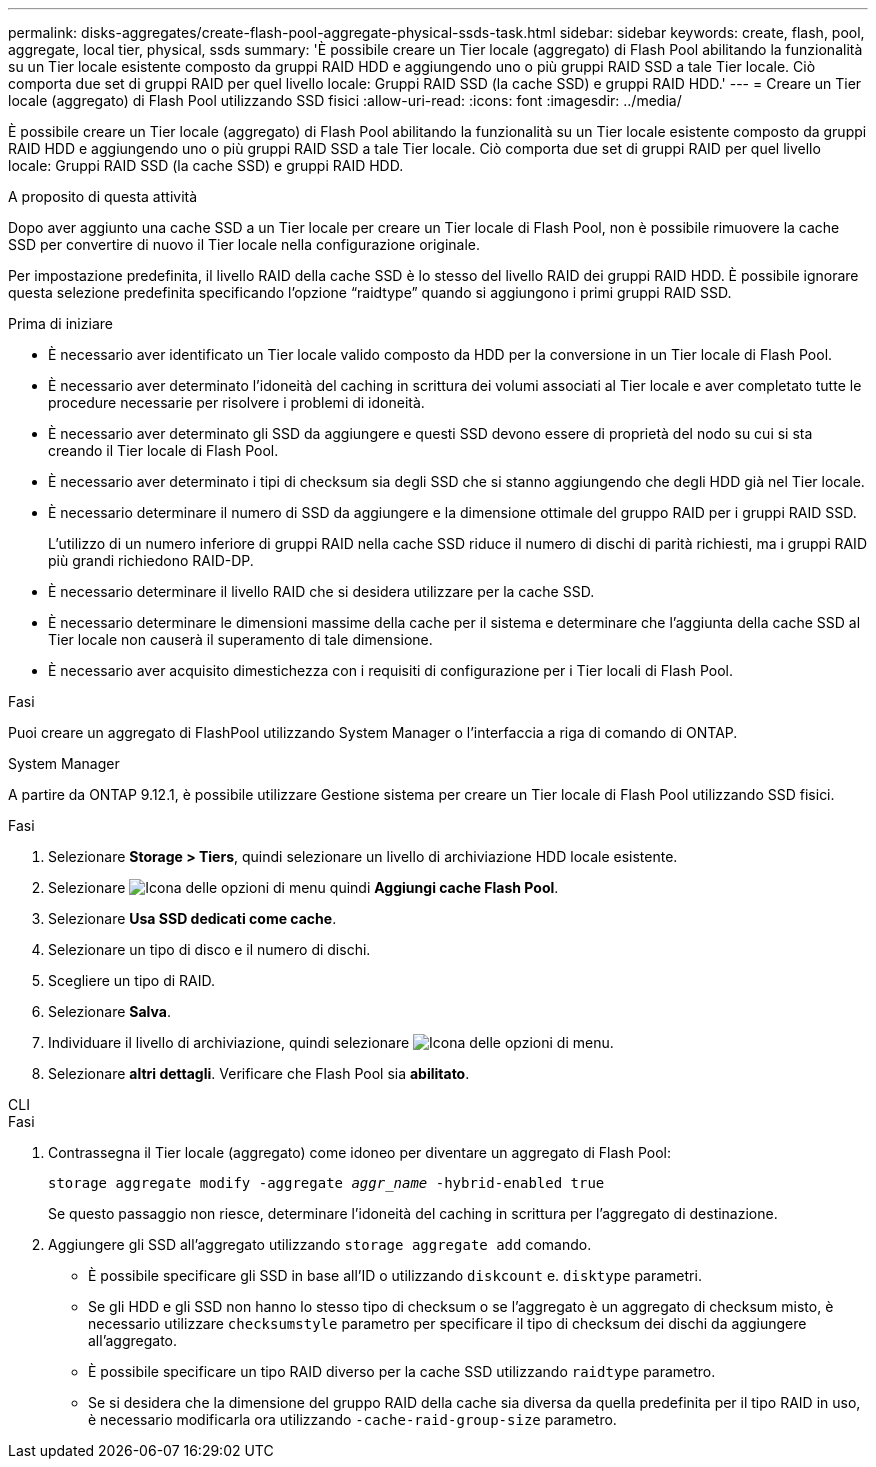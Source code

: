---
permalink: disks-aggregates/create-flash-pool-aggregate-physical-ssds-task.html 
sidebar: sidebar 
keywords: create, flash, pool, aggregate, local tier, physical, ssds 
summary: 'È possibile creare un Tier locale (aggregato) di Flash Pool abilitando la funzionalità su un Tier locale esistente composto da gruppi RAID HDD e aggiungendo uno o più gruppi RAID SSD a tale Tier locale. Ciò comporta due set di gruppi RAID per quel livello locale: Gruppi RAID SSD (la cache SSD) e gruppi RAID HDD.' 
---
= Creare un Tier locale (aggregato) di Flash Pool utilizzando SSD fisici
:allow-uri-read: 
:icons: font
:imagesdir: ../media/


[role="lead"]
È possibile creare un Tier locale (aggregato) di Flash Pool abilitando la funzionalità su un Tier locale esistente composto da gruppi RAID HDD e aggiungendo uno o più gruppi RAID SSD a tale Tier locale. Ciò comporta due set di gruppi RAID per quel livello locale: Gruppi RAID SSD (la cache SSD) e gruppi RAID HDD.

.A proposito di questa attività
Dopo aver aggiunto una cache SSD a un Tier locale per creare un Tier locale di Flash Pool, non è possibile rimuovere la cache SSD per convertire di nuovo il Tier locale nella configurazione originale.

Per impostazione predefinita, il livello RAID della cache SSD è lo stesso del livello RAID dei gruppi RAID HDD. È possibile ignorare questa selezione predefinita specificando l'opzione "`raidtype`" quando si aggiungono i primi gruppi RAID SSD.

.Prima di iniziare
* È necessario aver identificato un Tier locale valido composto da HDD per la conversione in un Tier locale di Flash Pool.
* È necessario aver determinato l'idoneità del caching in scrittura dei volumi associati al Tier locale e aver completato tutte le procedure necessarie per risolvere i problemi di idoneità.
* È necessario aver determinato gli SSD da aggiungere e questi SSD devono essere di proprietà del nodo su cui si sta creando il Tier locale di Flash Pool.
* È necessario aver determinato i tipi di checksum sia degli SSD che si stanno aggiungendo che degli HDD già nel Tier locale.
* È necessario determinare il numero di SSD da aggiungere e la dimensione ottimale del gruppo RAID per i gruppi RAID SSD.
+
L'utilizzo di un numero inferiore di gruppi RAID nella cache SSD riduce il numero di dischi di parità richiesti, ma i gruppi RAID più grandi richiedono RAID-DP.

* È necessario determinare il livello RAID che si desidera utilizzare per la cache SSD.
* È necessario determinare le dimensioni massime della cache per il sistema e determinare che l'aggiunta della cache SSD al Tier locale non causerà il superamento di tale dimensione.
* È necessario aver acquisito dimestichezza con i requisiti di configurazione per i Tier locali di Flash Pool.


.Fasi
Puoi creare un aggregato di FlashPool utilizzando System Manager o l'interfaccia a riga di comando di ONTAP.

[role="tabbed-block"]
====
.System Manager
--
A partire da ONTAP 9.12.1, è possibile utilizzare Gestione sistema per creare un Tier locale di Flash Pool utilizzando SSD fisici.

.Fasi
. Selezionare *Storage > Tiers*, quindi selezionare un livello di archiviazione HDD locale esistente.
. Selezionare image:icon_kabob.gif["Icona delle opzioni di menu"] quindi *Aggiungi cache Flash Pool*.
. Selezionare **Usa SSD dedicati come cache**.
. Selezionare un tipo di disco e il numero di dischi.
. Scegliere un tipo di RAID.
. Selezionare *Salva*.
. Individuare il livello di archiviazione, quindi selezionare image:icon_kabob.gif["Icona delle opzioni di menu"].
. Selezionare *altri dettagli*. Verificare che Flash Pool sia *abilitato*.


--
.CLI
--
.Fasi
. Contrassegna il Tier locale (aggregato) come idoneo per diventare un aggregato di Flash Pool:
+
`storage aggregate modify -aggregate _aggr_name_ -hybrid-enabled true`

+
Se questo passaggio non riesce, determinare l'idoneità del caching in scrittura per l'aggregato di destinazione.

. Aggiungere gli SSD all'aggregato utilizzando `storage aggregate add` comando.
+
** È possibile specificare gli SSD in base all'ID o utilizzando `diskcount` e. `disktype` parametri.
** Se gli HDD e gli SSD non hanno lo stesso tipo di checksum o se l'aggregato è un aggregato di checksum misto, è necessario utilizzare `checksumstyle` parametro per specificare il tipo di checksum dei dischi da aggiungere all'aggregato.
** È possibile specificare un tipo RAID diverso per la cache SSD utilizzando `raidtype` parametro.
** Se si desidera che la dimensione del gruppo RAID della cache sia diversa da quella predefinita per il tipo RAID in uso, è necessario modificarla ora utilizzando `-cache-raid-group-size` parametro.




--
====